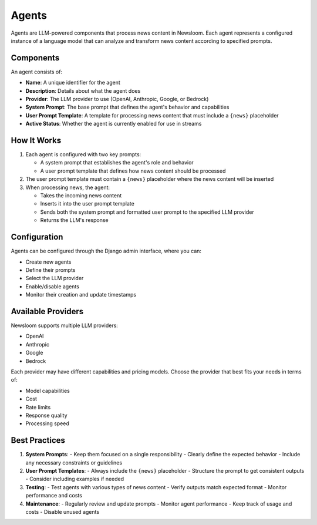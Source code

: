 Agents
======

Agents are LLM-powered components that process news content in Newsloom. Each agent represents a configured instance of a language model that can analyze and transform news content according to specified prompts.

Components
---------

An agent consists of:

- **Name**: A unique identifier for the agent
- **Description**: Details about what the agent does
- **Provider**: The LLM provider to use (OpenAI, Anthropic, Google, or Bedrock)
- **System Prompt**: The base prompt that defines the agent's behavior and capabilities
- **User Prompt Template**: A template for processing news content that must include a ``{news}`` placeholder
- **Active Status**: Whether the agent is currently enabled for use in streams

How It Works
-----------

1. Each agent is configured with two key prompts:

   - A system prompt that establishes the agent's role and behavior
   - A user prompt template that defines how news content should be processed

2. The user prompt template must contain a ``{news}`` placeholder where the news content will be inserted

3. When processing news, the agent:

   - Takes the incoming news content
   - Inserts it into the user prompt template
   - Sends both the system prompt and formatted user prompt to the specified LLM provider
   - Returns the LLM's response

Configuration
------------

Agents can be configured through the Django admin interface, where you can:

- Create new agents
- Define their prompts
- Select the LLM provider
- Enable/disable agents
- Monitor their creation and update timestamps

Available Providers
-----------------

Newsloom supports multiple LLM providers:

- OpenAI
- Anthropic
- Google
- Bedrock

Each provider may have different capabilities and pricing models. Choose the provider that best fits your needs in terms of:

- Model capabilities
- Cost
- Rate limits
- Response quality
- Processing speed

Best Practices
-------------

1. **System Prompts**:
   - Keep them focused on a single responsibility
   - Clearly define the expected behavior
   - Include any necessary constraints or guidelines

2. **User Prompt Templates**:
   - Always include the ``{news}`` placeholder
   - Structure the prompt to get consistent outputs
   - Consider including examples if needed

3. **Testing**:
   - Test agents with various types of news content
   - Verify outputs match expected format
   - Monitor performance and costs

4. **Maintenance**:
   - Regularly review and update prompts
   - Monitor agent performance
   - Keep track of usage and costs
   - Disable unused agents
